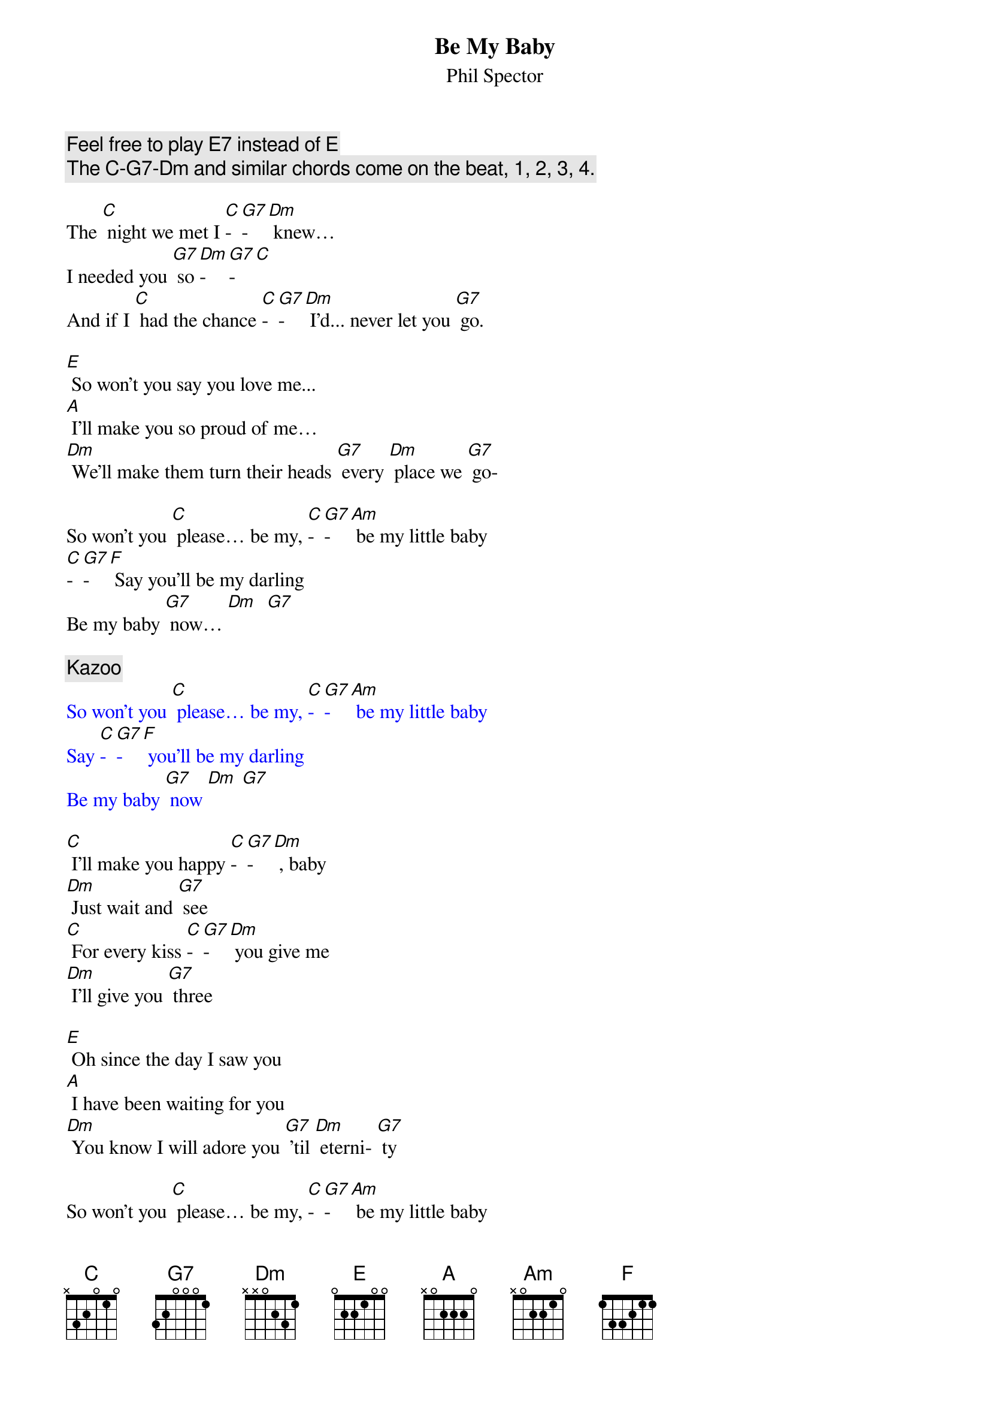 {t: Be My Baby}
{st: Phil Spector}

{c: Feel free to play E7 instead of E}
{c:The C-G7-Dm and similar chords come on the beat, 1, 2, 3, 4.}

The [C] night we met I [C]-[G7]-[Dm] knew…
I needed you [G7] so [Dm]-[G7]-[C]
And if I [C] had the chance [C]-[G7]-[Dm] I'd... never let you [G7] go.

[E] So won't you say you love me...
[A] I'll make you so proud of me…
[Dm] We'll make them turn their heads [G7] every [Dm] place we [G7] go-

So won't you [C] please… be my, [C]-[G7]-[Am] be my little baby
[C]-[G7]-[F] Say you'll be my darling
Be my baby [G7] now… [Dm]  [G7]

{c:Kazoo}
{textcolour: blue}
So won't you [C] please… be my, [C]-[G7]-[Am] be my little baby
Say [C]-[G7]-[F] you'll be my darling
Be my baby [G7] now [Dm] [G7]
{textcolour}

[C] I'll make you happy [C]-[G7]-[Dm] , baby
[Dm] Just wait and [G7] see
[C] For every kiss [C]-[G7]-[Dm] you give me
[Dm] I'll give you [G7] three

[E] Oh since the day I saw you
[A] I have been waiting for you
[Dm] You know I will adore you [G7] 'til [Dm] eterni- [G7] ty

So won't you [C] please… be my, [C]-[G7]-[Am] be my little baby
Say [C]-[G7]-[F] you'll be my darling
Be my baby [G7] now [Dm] [G7]

{c:Kazoo}
{textcolour: blue}
So won't you [C] please… be my, [C]-[G7]-[Am] be my little baby
Say [C]-[G7]-[F] you'll be my darling
Be my baby [G7] now [Dm] [G7]
{textcolour}

[C] Oooooh Oooooh
[C]-[G7]-[Am] Oooooh Oooooh
Oooooh [C]-[G7]-[F] Oooooh
Oooooh [G7] Oooooh

So won't you [C] please
Be [C]-[G7]-[Am] my little baby
Say [C]-[G7]-[F] you'll be my darling;
[G7] Be my [Dm] baby [G7] now [C]

So won't you [C] please
Be [C]-[G7]-[Am] my little baby
Say [C]-[G7]-[F] you'll be my darling;
[G7] Be my [Dm] baby [G7] now [C]
